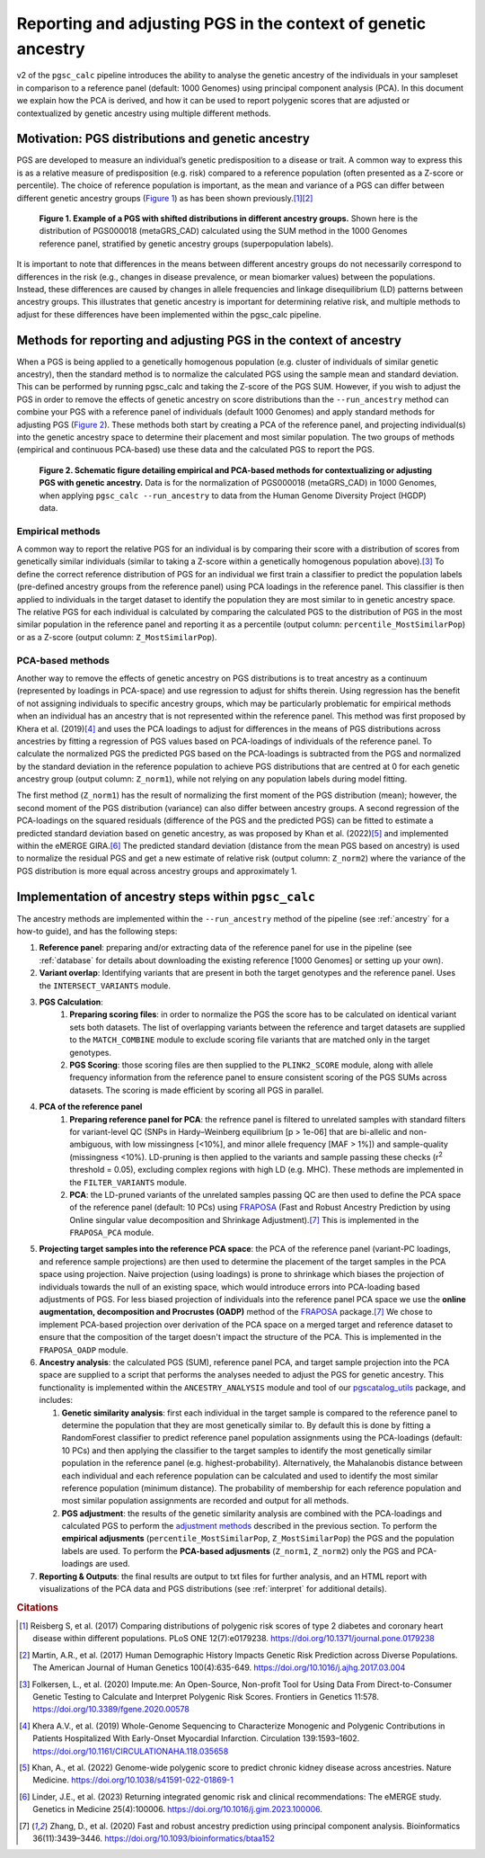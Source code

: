 .. _norm:

Reporting and adjusting PGS in the context of genetic ancestry
==============================================================

v2 of the ``pgsc_calc`` pipeline introduces the ability to analyse the genetic ancestry of the individuals in your
sampleset in comparison to a reference panel (default: 1000 Genomes) using principal component analysis (PCA). In this
document we explain how the PCA is derived, and how it can be used to report polygenic scores that are adjusted or
contextualized by genetic ancestry using multiple different methods.


Motivation: PGS distributions and genetic ancestry
--------------------------------------------------
PGS are developed to measure an individual’s genetic predisposition to a disease or trait. A common way to express this
is as a relative measure of predisposition (e.g. risk) compared to a reference population (often presented as a Z-score
or percentile). The choice of reference population is important, as the mean and variance of a PGS can differ between
different genetic ancestry groups (`Figure 1`_) as has been shown previously.\ [#Reisberg2017]_\ [#Martin2017]_

.. _Figure 1:
.. figure:: screenshots/p_SUM.png
    :width: 450
    :alt: Example PGS distributions stratified by population groups.

    **Figure 1. Example of a PGS with shifted distributions in different ancestry groups.** Shown
    here is the distribution of PGS000018 (metaGRS_CAD) calculated using the SUM method
    in the 1000 Genomes reference panel, stratified by genetic ancestry groups (superpopulation labels).

It is important to note that differences in the means between different ancestry groups do not necessarily correspond
to differences in the risk (e.g., changes in disease prevalence, or mean biomarker values) between the populations.
Instead, these differences are caused by changes in allele frequencies and linkage disequilibrium (LD) patterns between
ancestry groups. This illustrates that genetic ancestry is important for determining relative risk, and multiple
methods to adjust for these differences have been implemented within the pgsc_calc pipeline.

Methods for reporting and adjusting PGS in the context of ancestry
------------------------------------------------------------------
.. _adjustment methods:

When a PGS is being applied to a genetically homogenous population (e.g. cluster of individuals of similar genetic
ancestry), then the standard method is to normalize the calculated PGS using the sample mean and standard
deviation. This can be performed by running pgsc_calc and taking the Z-score of the PGS SUM. However, if you wish to
adjust the PGS in order to remove the effects of genetic ancestry on score distributions than the
``--run_ancestry`` method can combine your PGS with a reference panel of individuals (default 1000 Genomes) and apply
standard methods for adjusting PGS (`Figure 2`_). These methods both start by creating a PCA of the reference panel,
and projecting individual(s) into the genetic ancestry space to determine their placement and most similar population.
The two groups of methods (empirical and continuous PCA-based) use these data and the calculated PGS to report the PGS.

.. _Figure 2:
.. figure:: screenshots/Fig_AncestryMethods.png
    :width: 1800
    :alt: Schematic figure detailing methods for contextualizing or adjusting PGS in the context of genetic ancestry.

    **Figure 2. Schematic figure detailing empirical and PCA-based methods for contextualizing or adjusting PGS
    with genetic ancestry.** Data is for the normalization of PGS000018 (metaGRS_CAD) in 1000 Genomes,
    when applying ``pgsc_calc --run_ancestry`` to data from the Human Genome Diversity Project (HGDP) data.


Empirical methods
~~~~~~~~~~~~~~~~~
A common way to report the relative PGS for an individual is by comparing their score with a distribution
of scores from genetically similar individuals (similar to taking a Z-score within a genetically homogenous population
above).\ [#ImputeMe]_ To define the correct reference distribution of PGS for an individual we first train a classifier
to predict the population labels (pre-defined ancestry groups from the reference panel) using PCA loadings in the
reference panel. This classifier is then applied to individuals in the target dataset to identify the population they are
most similar to in genetic ancestry space. The relative PGS for each individual is calculated by comparing the
calculated PGS to the distribution of PGS in the most similar population in the reference panel and reporting it as a
percentile (output column: ``percentile_MostSimilarPop``) or as a Z-score (output column: ``Z_MostSimilarPop``).


PCA-based methods
~~~~~~~~~~~~~~~~~
Another way to remove the effects of genetic ancestry on PGS distributions is to treat ancestry as a continuum
(represented by loadings in PCA-space) and use regression to adjust for shifts therein. Using regression has the
benefit of not assigning individuals to specific ancestry groups, which may be particularly problematic for empirical
methods when an individual has an ancestry that is not represented within the reference panel. This method was first
proposed by Khera et al. (2019)\ [#Khera2019]_ and uses the PCA loadings to adjust for differences in the means of PGS
distributions across ancestries by fitting a regression of PGS values based on PCA-loadings of individuals of the
reference panel. To calculate the normalized PGS the predicted PGS based on the PCA-loadings is subtracted from the PGS
and normalized by the standard deviation in the reference population to achieve PGS distributions that are centred
at 0 for each genetic ancestry group (output column: ``Z_norm1``), while not relying on any population labels during
model fitting.

The first method (``Z_norm1``)  has the result of normalizing the first moment of the PGS distribution (mean); however,
the second moment of the PGS distribution (variance) can also differ between ancestry groups. A second regression of
the PCA-loadings on the squared residuals (difference of the PGS and the predicted PGS) can be fitted to estimate a
predicted standard deviation based on genetic ancestry, as was proposed by Khan et al. (2022)\ [#Khan2022]_ and
implemented within the eMERGE GIRA.\ [#GIRA]_ The predicted standard deviation (distance from the mean PGS based on
ancestry) is used to normalize the residual PGS and get a new estimate of relative risk (output column: ``Z_norm2``)
where the variance of the PGS distribution is more equal across ancestry groups and approximately 1.


Implementation of ancestry steps within ``pgsc_calc``
-----------------------------------------------------
The ancestry methods are implemented within the ``--run_ancestry`` method of the pipeline (see :ref:`ancestry` for a
how-to guide), and has the following steps:

1.  **Reference panel**: preparing and/or extracting data of the reference panel for use in the pipeline (see
    :ref:`database` for details about downloading the existing reference [1000 Genomes] or setting up your own).

2.  **Variant overlap**: Identifying variants that are present in both the target genotypes and the reference panel.
    Uses the ``INTERSECT_VARIANTS`` module.

3. **PGS Calculation**:
    1.  **Preparing scoring files**: in order to normalize the PGS the score has to be calculated on identical variant sets both datasets.
        The list of overlapping variants between the reference and target datasets are supplied to the ``MATCH_COMBINE``
        module to exclude scoring file variants that are matched only in the target genotypes.

    2.  **PGS Scoring**: those scoring files are then supplied to the ``PLINK2_SCORE`` module, along with allele
        frequency information from the reference panel to ensure consistent scoring of the PGS SUMs across datasets.
        The scoring is made efficient by scoring all PGS in parallel.

4. **PCA of the reference panel**
    1.  **Preparing reference panel for PCA**: the refrence panel is filtered to unrelated samples with standard filters
        for variant-level QC (SNPs in Hardy–Weinberg equilibrium [p > 1e-06] that are bi-allelic and non-ambiguous,
        with low missingness [<10%], and minor allele frequency [MAF > 1%]) and sample-quality (missingness <10%).
        LD-pruning is then applied to the variants and sample passing these checks (r\ :sup:`2` threshold = 0.05), excluding
        complex regions with high LD (e.g. MHC). These methods are implemented in the ``FILTER_VARIANTS`` module.

    2.  **PCA**: the LD-pruned variants of the unrelated samples passing QC are then used to define the PCA space of the
        reference panel (default: 10 PCs) using `FRAPOSA`_ (Fast and Robust Ancestry Prediction by using Online singular
        value decomposition and Shrinkage Adjustment).\ [#zhangfraposa]_ This is implemented in the ``FRAPOSA_PCA``
        module.

5.  **Projecting target samples into the reference PCA space**: the PCA of the reference panel (variant-PC loadings, and
    reference sample projections) are then used to determine the placement of the target samples in the PCA space using
    projection. Naive projection (using loadings) is prone to shrinkage which biases the projection of individuals
    towards the null of an existing space, which would introduce errors into PCA-loading based adjustments of PGS.
    For less biased projection of individuals into the reference panel PCA space we use the **online augmentation,
    decomposition and Procrustes (OADP)** method of the `FRAPOSA`_ package.\ [#zhangfraposa]_ We chose to implement
    PCA-based projection over derivation of the PCA space on a merged target and reference dataset to ensure that the
    composition of the target doesn't impact the structure of the PCA. This is implemented in the ``FRAPOSA_OADP`` module.

6.  **Ancestry analysis**: the calculated PGS (SUM), reference panel PCA, and target sample projection into the PCA space
    are supplied to a script that performs the analyses needed to adjust the PGS for genetic ancestry. This
    functionality is implemented within the ``ANCESTRY_ANALYSIS`` module and tool of our `pgscatalog_utils`_ package,
    and includes:

    1.  **Genetic similarity analysis**: first each individual in the target sample is compared to the reference panel to
        determine the population that they are most genetically similar to. By default this is done by fitting a
        RandomForest classifier to predict reference panel population assignments using the PCA-loadings (default:
        10 PCs) and then applying the classifier to the target samples to identify the most genetically similar
        population in the reference panel (e.g. highest-probability). Alternatively, the Mahalanobis distance between
        each individual and each reference population can be calculated and used to identify the most similar reference
        population (minimum distance). The probability of membership for each reference population and most similar
        population assignments are recorded and output for all methods.

    2.  **PGS adjustment**: the results of the genetic similarity analysis are combined with the PCA-loadings and
        calculated PGS to perform the `adjustment methods`_ described in the previous section. To perform the
        **empirical adjusments** (``percentile_MostSimilarPop``, ``Z_MostSimilarPop``) the PGS and the population
        labels are used. To perform the **PCA-based adjusments** (``Z_norm1``, ``Z_norm2``) only the PGS and
        PCA-loadings are used.

7.  **Reporting & Outputs**: the final results are output to txt files for further analysis, and an HTML report with
    visualizations of the PCA data and PGS distributions (see :ref:`interpret` for additional details).

.. _`FRAPOSA`: https://github.com/PGScatalog/fraposa_pgsc
.. _`pgscatalog_utils`: https://github.com/PGScatalog/pgscatalog_utils


.. rubric:: Citations
.. [#Reisberg2017] Reisberg S, et al. (2017) Comparing distributions of polygenic risk scores of type 2 diabetes and coronary heart disease within different populations. PLoS ONE 12(7):e0179238. https://doi.org/10.1371/journal.pone.0179238
.. [#Martin2017] Martin, A.R., et al. (2017) Human Demographic History Impacts Genetic Risk Prediction across Diverse Populations. The American Journal of Human Genetics 100(4):635-649. https://doi.org/10.1016/j.ajhg.2017.03.004
.. [#ImputeMe] Folkersen, L., et al. (2020) Impute.me: An Open-Source, Non-profit Tool for Using Data From Direct-to-Consumer Genetic Testing to Calculate and Interpret Polygenic Risk Scores. Frontiers in Genetics 11:578. https://doi.org/10.3389/fgene.2020.00578
.. [#Khera2019] Khera A.V., et al. (2019) Whole-Genome Sequencing to Characterize Monogenic and Polygenic Contributions in Patients Hospitalized With Early-Onset Myocardial Infarction. Circulation 139:1593–1602. https://doi.org/10.1161/CIRCULATIONAHA.118.035658
.. [#Khan2022] Khan, A., et al. (2022) Genome-wide polygenic score to predict chronic kidney disease across ancestries. Nature Medicine. https://doi.org/10.1038/s41591-022-01869-1
.. [#GIRA] Linder, J.E., et al. (2023) Returning integrated genomic risk and clinical recommendations: The eMERGE study. Genetics in Medicine 25(4):100006. https://doi.org/10.1016/j.gim.2023.100006.
.. [#zhangfraposa] Zhang, D., et al. (2020) Fast and robust ancestry prediction using principal component analysis. Bioinformatics 36(11):3439–3446. https://doi.org/10.1093/bioinformatics/btaa152